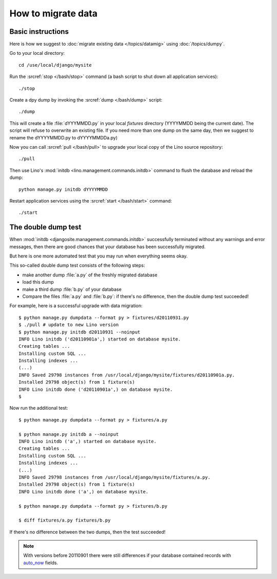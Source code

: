How to migrate data
===================

Basic instructions
------------------

Here is how we suggest to 
:doc:`migrate existing data </topics/datamig>` 
using :doc:`/topics/dumpy`.

Go to your local directory::

  cd /use/local/django/mysite

Run the :srcref:`stop </bash/stop>` command (a bash script to shut down all 
application services)::

  ./stop
  
Create a dpy dump by invoking the :srcref:`dump </bash/dump>` script::

  ./dump
  
This will create a file :file:`dYYYMMDD.py` in your 
local `fixtures` directory (YYYYMMDD being the current date).
The script will refuse to overwrite an existing file. 
If you need more than one dump on the same day, 
then we suggest to rename the dYYYYMMDD.py to dYYYYMMDDa.py)
 
Now you can call :srcref:`pull </bash/pull>` to upgrade 
your local copy of the Lino source repository::

  ./pull
  
Then use Lino's :mod:`initdb <lino.management.commands.initdb>` 
command to flush the database and reload the dump::
  
  python manage.py initdb dYYYYMMDD
  
Restart application services using the :srcref:`start </bash/start>` 
command::
  
  ./start



The double dump test
-----------------------------------------------------

When :mod:`initdb
<djangosite.management.commands.initdb>` 
successfully terminated without any warnings 
and error messages, 
then there are good chances 
that your database has been successfully migrated. 

But here is one more automated test that you may run 
when everything seems okay.

This so-called double dump test consists of the following steps:

- make another dump :file:`a.py` of the freshly migrated database 
- load this dump 
- make a third dump :file:`b.py` of your database 
- Compare the files :file:`a.py` and :file:`b.py`:
  if there's no difference, then the double dump test succeeded!


For example, here is a successful upgrade with data migration::
  
  $ python manage.py dumpdata --format py > fixtures/d20110931.py
  $ ./pull # update to new Lino version
  $ python manage.py initdb d20110931 --noinput
  INFO Lino initdb ('d20110901a',) started on database mysite.
  Creating tables ...
  Installing custom SQL ...
  Installing indexes ...
  (...)
  INFO Saved 29798 instances from /usr/local/django/mysite/fixtures/d20110901a.py.
  Installed 29798 object(s) from 1 fixture(s)
  INFO Lino initdb done ('d20110901a',) on database mysite.  
  $
  

Now run the additional test::  
  
  $ python manage.py dumpdata --format py > fixtures/a.py
  
  $ python manage.py initdb a --noinput
  INFO Lino initdb ('a',) started on database mysite.
  Creating tables ...
  Installing custom SQL ...
  Installing indexes ...
  (...)
  INFO Saved 29798 instances from /usr/local/django/mysite/fixtures/a.py.
  Installed 29798 object(s) from 1 fixture(s)
  INFO Lino initdb done ('a',) on database mysite.  
  
  $ python manage.py dumpdata --format py > fixtures/b.py
  
  $ diff fixtures/a.py fixtures/b.py
  
If there's no difference between the two dumps, then the test succeeded!
  
.. note:: 

  With versions before 20110901 there were still 
  differences if your database contained records with 
  `auto_now 
  <https://docs.djangoproject.com/en/dev/ref/models/fields/#django.db.models.DateField.auto_now>`_
  fields.
  
  
